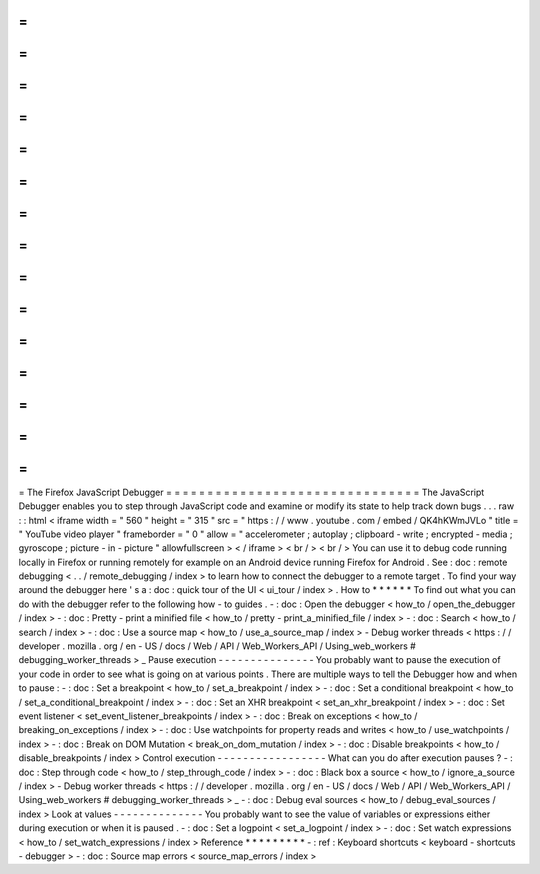=
=
=
=
=
=
=
=
=
=
=
=
=
=
=
=
=
=
=
=
=
=
=
=
=
=
=
=
=
=
=
The
Firefox
JavaScript
Debugger
=
=
=
=
=
=
=
=
=
=
=
=
=
=
=
=
=
=
=
=
=
=
=
=
=
=
=
=
=
=
=
The
JavaScript
Debugger
enables
you
to
step
through
JavaScript
code
and
examine
or
modify
its
state
to
help
track
down
bugs
.
.
.
raw
:
:
html
<
iframe
width
=
"
560
"
height
=
"
315
"
src
=
"
https
:
/
/
www
.
youtube
.
com
/
embed
/
QK4hKWmJVLo
"
title
=
"
YouTube
video
player
"
frameborder
=
"
0
"
allow
=
"
accelerometer
;
autoplay
;
clipboard
-
write
;
encrypted
-
media
;
gyroscope
;
picture
-
in
-
picture
"
allowfullscreen
>
<
/
iframe
>
<
br
/
>
<
br
/
>
You
can
use
it
to
debug
code
running
locally
in
Firefox
or
running
remotely
for
example
on
an
Android
device
running
Firefox
for
Android
.
See
:
doc
:
remote
debugging
<
.
.
/
remote_debugging
/
index
>
to
learn
how
to
connect
the
debugger
to
a
remote
target
.
To
find
your
way
around
the
debugger
here
'
s
a
:
doc
:
quick
tour
of
the
UI
<
ui_tour
/
index
>
.
How
to
*
*
*
*
*
*
To
find
out
what
you
can
do
with
the
debugger
refer
to
the
following
how
-
to
guides
.
-
:
doc
:
Open
the
debugger
<
how_to
/
open_the_debugger
/
index
>
-
:
doc
:
Pretty
-
print
a
minified
file
<
how_to
/
pretty
-
print_a_minified_file
/
index
>
-
:
doc
:
Search
<
how_to
/
search
/
index
>
-
:
doc
:
Use
a
source
map
<
how_to
/
use_a_source_map
/
index
>
-
Debug
worker
threads
<
https
:
/
/
developer
.
mozilla
.
org
/
en
-
US
/
docs
/
Web
/
API
/
Web_Workers_API
/
Using_web_workers
#
debugging_worker_threads
>
_
Pause
execution
-
-
-
-
-
-
-
-
-
-
-
-
-
-
-
You
probably
want
to
pause
the
execution
of
your
code
in
order
to
see
what
is
going
on
at
various
points
.
There
are
multiple
ways
to
tell
the
Debugger
how
and
when
to
pause
:
-
:
doc
:
Set
a
breakpoint
<
how_to
/
set_a_breakpoint
/
index
>
-
:
doc
:
Set
a
conditional
breakpoint
<
how_to
/
set_a_conditional_breakpoint
/
index
>
-
:
doc
:
Set
an
XHR
breakpoint
<
set_an_xhr_breakpoint
/
index
>
-
:
doc
:
Set
event
listener
<
set_event_listener_breakpoints
/
index
>
-
:
doc
:
Break
on
exceptions
<
how_to
/
breaking_on_exceptions
/
index
>
-
:
doc
:
Use
watchpoints
for
property
reads
and
writes
<
how_to
/
use_watchpoints
/
index
>
-
:
doc
:
Break
on
DOM
Mutation
<
break_on_dom_mutation
/
index
>
-
:
doc
:
Disable
breakpoints
<
how_to
/
disable_breakpoints
/
index
>
Control
execution
-
-
-
-
-
-
-
-
-
-
-
-
-
-
-
-
-
What
can
you
do
after
execution
pauses
?
-
:
doc
:
Step
through
code
<
how_to
/
step_through_code
/
index
>
-
:
doc
:
Black
box
a
source
<
how_to
/
ignore_a_source
/
index
>
-
Debug
worker
threads
<
https
:
/
/
developer
.
mozilla
.
org
/
en
-
US
/
docs
/
Web
/
API
/
Web_Workers_API
/
Using_web_workers
#
debugging_worker_threads
>
_
-
:
doc
:
Debug
eval
sources
<
how_to
/
debug_eval_sources
/
index
>
Look
at
values
-
-
-
-
-
-
-
-
-
-
-
-
-
-
You
probably
want
to
see
the
value
of
variables
or
expressions
either
during
execution
or
when
it
is
paused
.
-
:
doc
:
Set
a
logpoint
<
set_a_logpoint
/
index
>
-
:
doc
:
Set
watch
expressions
<
how_to
/
set_watch_expressions
/
index
>
Reference
*
*
*
*
*
*
*
*
*
-
:
ref
:
Keyboard
shortcuts
<
keyboard
-
shortcuts
-
debugger
>
-
:
doc
:
Source
map
errors
<
source_map_errors
/
index
>
